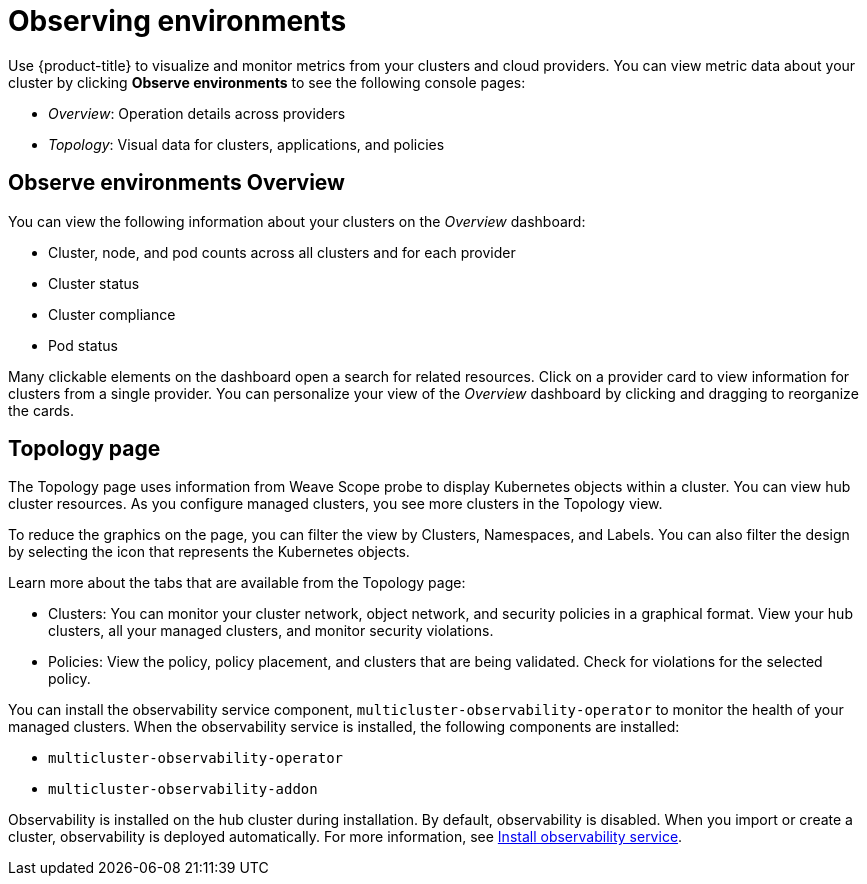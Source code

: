 [#observing-environments]
= Observing environments

Use {product-title} to visualize and monitor metrics from your clusters and cloud providers. You can view metric data about your cluster by clicking *Observe environments* to see the following console pages: 

* _Overview_: Operation details across providers
* _Topology_: Visual data for clusters, applications, and policies

[#overview-page-observe]
== Observe environments Overview 

You can view the following information about your clusters on the _Overview_ dashboard:

* Cluster, node, and pod counts across all clusters and for each provider
* Cluster status
* Cluster compliance
* Pod status

Many clickable elements on the dashboard open a search for related resources. Click on a provider card to view information for clusters from a single provider. You can personalize your view of the _Overview_ dashboard by clicking and dragging to reorganize the cards.

[#topology-page]
== Topology page

The Topology page uses information from Weave Scope probe to display Kubernetes objects within a cluster. You can view hub cluster resources. As you configure managed clusters, you see more clusters in the Topology view.

To reduce the graphics on the page, you can filter the view by Clusters, Namespaces, and Labels. You can also filter the design by selecting the icon that represents the Kubernetes objects.

Learn more about the tabs that are available from the Topology page:

* Clusters: You can monitor your cluster network, object network, and security policies in a graphical format.
View your hub clusters, all your managed clusters, and monitor security violations.
* Policies: View the policy, policy placement, and clusters that are being validated.
Check for violations for the selected policy.

You can install the observability service component, `multicluster-observability-operator` to monitor the health of your managed clusters. When the observability service is installed, the following components are installed: 

* `multicluster-observability-operator`
* `multicluster-observability-addon`

Observability is installed on the hub cluster during installation. By default, observability is disabled. When you import or create a cluster, observability is deployed automatically. For more information, see link:../observability_install.adoc[Install observability service].
